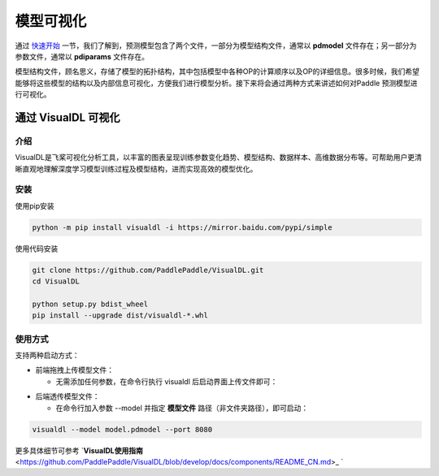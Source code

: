 模型可视化
==============

通过 `快速开始 <https://paddleinference.paddlepaddle.org.cn/quick_start/workflow.html>`_ 一节，我们了解到，预测模型包含了两个文件，一部分为模型结构文件，通常以 **pdmodel** 文件存在；另一部分为参数文件，通常以 **pdiparams** 文件存在。

模型结构文件，顾名思义，存储了模型的拓扑结构，其中包括模型中各种OP的计算顺序以及OP的详细信息。很多时候，我们希望能够将这些模型的结构以及内部信息可视化，方便我们进行模型分析。接下来将会通过两种方式来讲述如何对Paddle 预测模型进行可视化。

通过 VisualDL 可视化
------------------

介绍
>>>>>>>>>>>>>>

VisualDL是飞桨可视化分析工具，以丰富的图表呈现训练参数变化趋势、模型结构、数据样本、高维数据分布等。可帮助用户更清晰直观地理解深度学习模型训练过程及模型结构，进而实现高效的模型优化。

安装
>>>>>>>>>>>>>>

使用pip安装

.. code:: shell

	python -m pip install visualdl -i https://mirror.baidu.com/pypi/simple

使用代码安装

.. code:: shell

	git clone https://github.com/PaddlePaddle/VisualDL.git
	cd VisualDL

	python setup.py bdist_wheel
	pip install --upgrade dist/visualdl-*.whl

使用方式
>>>>>>>>>>>>>>

支持两种启动方式：

- 前端拖拽上传模型文件：

  - 无需添加任何参数，在命令行执行 visualdl 后启动界面上传文件即可：


.. image:: https://user-images.githubusercontent.com/48054808/88628504-a8b66980-d0e0-11ea-908b-196d02ed1fa2.png


- 后端透传模型文件：

  - 在命令行加入参数 --model 并指定 **模型文件** 路径（非文件夹路径），即可启动：

.. code:: shell

	visualdl --model model.pdmodel --port 8080


.. image:: https://user-images.githubusercontent.com/48054808/88621327-b664f280-d0d2-11ea-9e76-e3fcfeea4e57.png


更多具体细节可参考 `**VisualDL使用指南** <https://github.com/PaddlePaddle/VisualDL/blob/develop/docs/components/README_CN.md>_ `